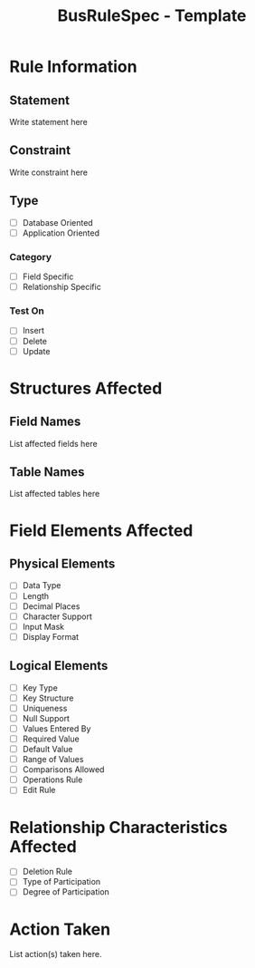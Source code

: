 #+TITLE: BusRuleSpec - Template

* Rule Information
** Statement
   Write statement here
** Constraint
   Write constraint here
** Type
   - [ ] Database Oriented
   - [ ] Application Oriented
*** Category
    - [ ] Field Specific
    - [ ] Relationship Specific
*** Test On
    - [ ] Insert
    - [ ] Delete
    - [ ] Update

* Structures Affected
** Field Names
   List affected fields here
** Table Names
   List affected tables here

* Field Elements Affected
** Physical Elements
   - [ ] Data Type
   - [ ] Length
   - [ ] Decimal Places
   - [ ] Character Support
   - [ ] Input Mask
   - [ ] Display Format
** Logical Elements
   - [ ] Key Type
   - [ ] Key Structure
   - [ ] Uniqueness
   - [ ] Null Support
   - [ ] Values Entered By
   - [ ] Required Value
   - [ ] Default Value
   - [ ] Range of Values
   - [ ] Comparisons Allowed
   - [ ] Operations Rule
   - [ ] Edit Rule

* Relationship Characteristics Affected
  - [ ] Deletion Rule
  - [ ] Type of Participation
  - [ ] Degree of Participation

* Action Taken
  List action(s) taken here.
